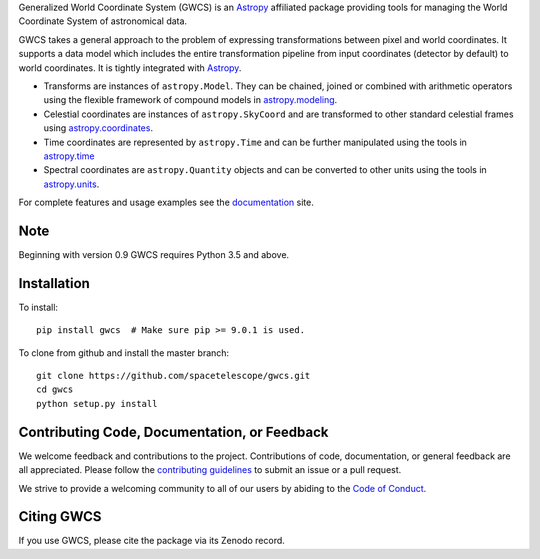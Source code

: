 .. 
   GWCS - Generalized World Coordinate System
   ==========================================

.. raw:: html

   <h1 align="center">GWCS - Generalized World Coordinate System </h1>
   <p align="center">
     <a href='https://gwcs.readthedocs.io/en/latest/?badge=latest'><img src='https://readthedocs.org/projects/gwcs/badge/?version=latest' alt='Documentation Status'></a>
     <img src="https://img.shields.io/pypi/l/gwcs.svg" alt="license">
     <a href='https://coveralls.io/github/spacetelescope/gwcs?branch=master'><img src='https://coveralls.io/repos/github/spacetelescope/gwcs/badge.svg?branch=master' alt='Coverage Status' /></a>
     <a href="http://www.stsci.edu"><img src="https://img.shields.io/badge/powered%20by-STScI-blue.svg?colorA=707170&colorB=3e8ddd&style=flat" alt="stsci"></a>
     <a href="http://www.astropy.org/"><img src="http://img.shields.io/badge/powered%20by-AstroPy-orange.svg?style=flat" alt="astropy"></a>
   </p>


Generalized World Coordinate System (GWCS) is an `Astropy`_ affiliated package providing tools for managing the World Coordinate System of astronomical data.

GWCS takes a general approach to the problem of expressing transformations between pixel and world coordinates. It supports a data model which includes the entire transformation pipeline from input coordinates (detector by default) to world coordinates. It is tightly integrated with `Astropy`_.

- Transforms are instances of ``astropy.Model``. They can be chained, joined or combined with arithmetic operators using the flexible framework of compound models in `astropy.modeling`_.
- Celestial coordinates are instances of ``astropy.SkyCoord`` and are transformed to other standard celestial frames using `astropy.coordinates`_.
- Time coordinates are represented by ``astropy.Time`` and can be further manipulated using the tools in `astropy.time`_
- Spectral coordinates are ``astropy.Quantity`` objects and can be converted to other units using the tools in `astropy.units`_.

For complete features and usage examples see the `documentation`_ site.

Note
----
Beginning with version 0.9 GWCS requires Python 3.5 and above.


Installation
------------

To install::

    pip install gwcs  # Make sure pip >= 9.0.1 is used.

To clone from github and install the master branch::

    git clone https://github.com/spacetelescope/gwcs.git
    cd gwcs
    python setup.py install

    
Contributing Code, Documentation, or Feedback
---------------------------------------------

We welcome feedback and contributions to the project. Contributions of
code, documentation, or general feedback are all appreciated. Please
follow the `contributing guidelines <CONTRIBUTING.md>`__ to submit an
issue or a pull request.

We strive to provide a welcoming community to all of our users by
abiding to the `Code of Conduct <CODE_OF_CONDUCT.md>`__.


Citing GWCS
-----------

.. image:: https://zenodo.org/badge/29208937.svg
   :target: https://zenodo.org/badge/latestdoi/29208937

If you use GWCS, please cite the package via its Zenodo record.

.. _Astropy: http://www.astropy.org/

.. _astropy.time: http://docs.astropy.org/en/stable/time/
.. _astropy.modeling: http://docs.astropy.org/en/stable/modeling/
.. _astropy.units: http://docs.astropy.org/en/stable/units/
.. _astropy.coordinates: http://docs.astropy.org/en/stable/coordinates/
.. _documentation: http://gwcs.readthedocs.org/en/latest/
